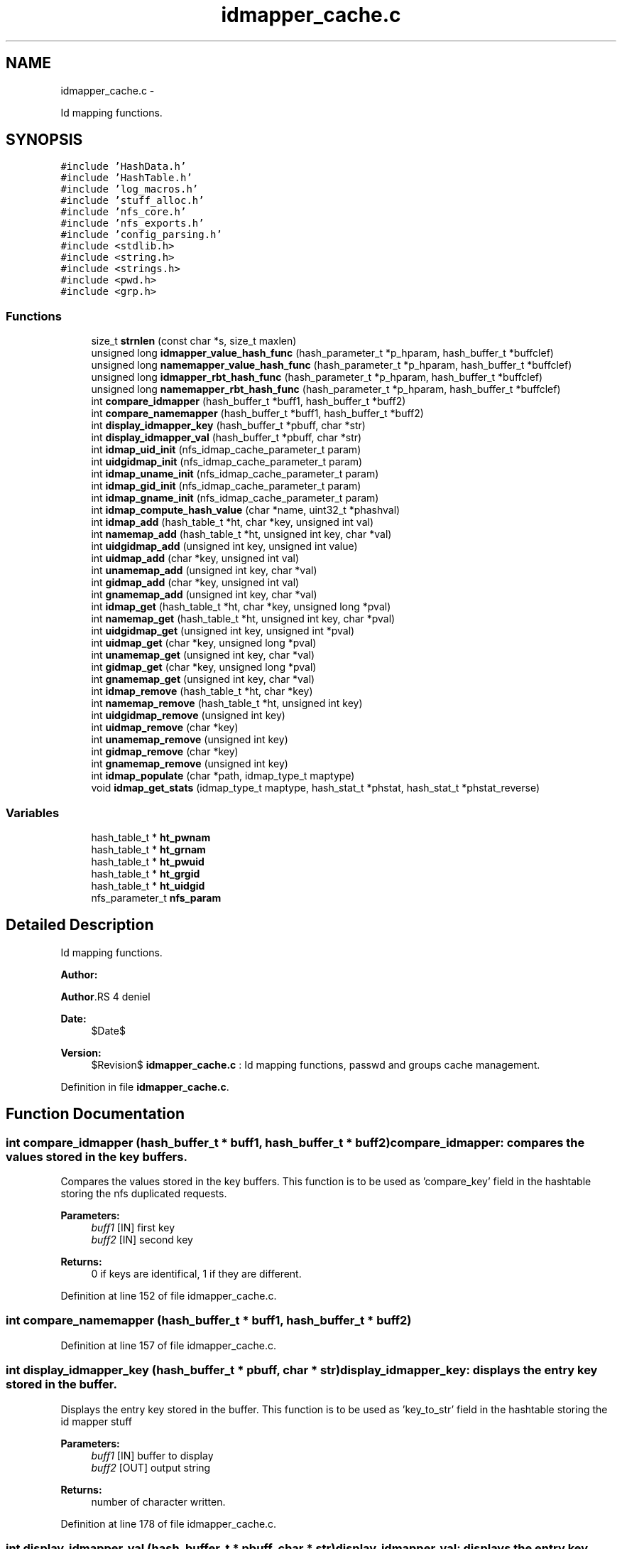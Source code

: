 .TH "idmapper_cache.c" 3 "15 Sep 2010" "Version 0.1" "Id Mapper" \" -*- nroff -*-
.ad l
.nh
.SH NAME
idmapper_cache.c \- 
.PP
Id mapping functions.  

.SH SYNOPSIS
.br
.PP
\fC#include 'HashData.h'\fP
.br
\fC#include 'HashTable.h'\fP
.br
\fC#include 'log_macros.h'\fP
.br
\fC#include 'stuff_alloc.h'\fP
.br
\fC#include 'nfs_core.h'\fP
.br
\fC#include 'nfs_exports.h'\fP
.br
\fC#include 'config_parsing.h'\fP
.br
\fC#include <stdlib.h>\fP
.br
\fC#include <string.h>\fP
.br
\fC#include <strings.h>\fP
.br
\fC#include <pwd.h>\fP
.br
\fC#include <grp.h>\fP
.br

.SS "Functions"

.in +1c
.ti -1c
.RI "size_t \fBstrnlen\fP (const char *s, size_t maxlen)"
.br
.ti -1c
.RI "unsigned long \fBidmapper_value_hash_func\fP (hash_parameter_t *p_hparam, hash_buffer_t *buffclef)"
.br
.ti -1c
.RI "unsigned long \fBnamemapper_value_hash_func\fP (hash_parameter_t *p_hparam, hash_buffer_t *buffclef)"
.br
.ti -1c
.RI "unsigned long \fBidmapper_rbt_hash_func\fP (hash_parameter_t *p_hparam, hash_buffer_t *buffclef)"
.br
.ti -1c
.RI "unsigned long \fBnamemapper_rbt_hash_func\fP (hash_parameter_t *p_hparam, hash_buffer_t *buffclef)"
.br
.ti -1c
.RI "int \fBcompare_idmapper\fP (hash_buffer_t *buff1, hash_buffer_t *buff2)"
.br
.ti -1c
.RI "int \fBcompare_namemapper\fP (hash_buffer_t *buff1, hash_buffer_t *buff2)"
.br
.ti -1c
.RI "int \fBdisplay_idmapper_key\fP (hash_buffer_t *pbuff, char *str)"
.br
.ti -1c
.RI "int \fBdisplay_idmapper_val\fP (hash_buffer_t *pbuff, char *str)"
.br
.ti -1c
.RI "int \fBidmap_uid_init\fP (nfs_idmap_cache_parameter_t param)"
.br
.ti -1c
.RI "int \fBuidgidmap_init\fP (nfs_idmap_cache_parameter_t param)"
.br
.ti -1c
.RI "int \fBidmap_uname_init\fP (nfs_idmap_cache_parameter_t param)"
.br
.ti -1c
.RI "int \fBidmap_gid_init\fP (nfs_idmap_cache_parameter_t param)"
.br
.ti -1c
.RI "int \fBidmap_gname_init\fP (nfs_idmap_cache_parameter_t param)"
.br
.ti -1c
.RI "int \fBidmap_compute_hash_value\fP (char *name, uint32_t *phashval)"
.br
.ti -1c
.RI "int \fBidmap_add\fP (hash_table_t *ht, char *key, unsigned int val)"
.br
.ti -1c
.RI "int \fBnamemap_add\fP (hash_table_t *ht, unsigned int key, char *val)"
.br
.ti -1c
.RI "int \fBuidgidmap_add\fP (unsigned int key, unsigned int value)"
.br
.ti -1c
.RI "int \fBuidmap_add\fP (char *key, unsigned int val)"
.br
.ti -1c
.RI "int \fBunamemap_add\fP (unsigned int key, char *val)"
.br
.ti -1c
.RI "int \fBgidmap_add\fP (char *key, unsigned int val)"
.br
.ti -1c
.RI "int \fBgnamemap_add\fP (unsigned int key, char *val)"
.br
.ti -1c
.RI "int \fBidmap_get\fP (hash_table_t *ht, char *key, unsigned long *pval)"
.br
.ti -1c
.RI "int \fBnamemap_get\fP (hash_table_t *ht, unsigned int key, char *pval)"
.br
.ti -1c
.RI "int \fBuidgidmap_get\fP (unsigned int key, unsigned int *pval)"
.br
.ti -1c
.RI "int \fBuidmap_get\fP (char *key, unsigned long *pval)"
.br
.ti -1c
.RI "int \fBunamemap_get\fP (unsigned int key, char *val)"
.br
.ti -1c
.RI "int \fBgidmap_get\fP (char *key, unsigned long *pval)"
.br
.ti -1c
.RI "int \fBgnamemap_get\fP (unsigned int key, char *val)"
.br
.ti -1c
.RI "int \fBidmap_remove\fP (hash_table_t *ht, char *key)"
.br
.ti -1c
.RI "int \fBnamemap_remove\fP (hash_table_t *ht, unsigned int key)"
.br
.ti -1c
.RI "int \fBuidgidmap_remove\fP (unsigned int key)"
.br
.ti -1c
.RI "int \fBuidmap_remove\fP (char *key)"
.br
.ti -1c
.RI "int \fBunamemap_remove\fP (unsigned int key)"
.br
.ti -1c
.RI "int \fBgidmap_remove\fP (char *key)"
.br
.ti -1c
.RI "int \fBgnamemap_remove\fP (unsigned int key)"
.br
.ti -1c
.RI "int \fBidmap_populate\fP (char *path, idmap_type_t maptype)"
.br
.ti -1c
.RI "void \fBidmap_get_stats\fP (idmap_type_t maptype, hash_stat_t *phstat, hash_stat_t *phstat_reverse)"
.br
.in -1c
.SS "Variables"

.in +1c
.ti -1c
.RI "hash_table_t * \fBht_pwnam\fP"
.br
.ti -1c
.RI "hash_table_t * \fBht_grnam\fP"
.br
.ti -1c
.RI "hash_table_t * \fBht_pwuid\fP"
.br
.ti -1c
.RI "hash_table_t * \fBht_grgid\fP"
.br
.ti -1c
.RI "hash_table_t * \fBht_uidgid\fP"
.br
.ti -1c
.RI "nfs_parameter_t \fBnfs_param\fP"
.br
.in -1c
.SH "Detailed Description"
.PP 
Id mapping functions. 

\fBAuthor:\fP
.RS 4
.RE
.PP
\fBAuthor\fP.RS 4
deniel 
.RE
.PP
\fBDate:\fP
.RS 4
$Date$ 
.RE
.PP
\fBVersion:\fP
.RS 4
$Revision$ \fBidmapper_cache.c\fP : Id mapping functions, passwd and groups cache management. 
.RE
.PP

.PP
Definition in file \fBidmapper_cache.c\fP.
.SH "Function Documentation"
.PP 
.SS "int compare_idmapper (hash_buffer_t * buff1, hash_buffer_t * buff2)"compare_idmapper: compares the values stored in the key buffers.
.PP
Compares the values stored in the key buffers. This function is to be used as 'compare_key' field in the hashtable storing the nfs duplicated requests.
.PP
\fBParameters:\fP
.RS 4
\fIbuff1\fP [IN] first key 
.br
\fIbuff2\fP [IN] second key
.RE
.PP
\fBReturns:\fP
.RS 4
0 if keys are identifical, 1 if they are different. 
.RE
.PP

.PP
Definition at line 152 of file idmapper_cache.c.
.SS "int compare_namemapper (hash_buffer_t * buff1, hash_buffer_t * buff2)"
.PP
Definition at line 157 of file idmapper_cache.c.
.SS "int display_idmapper_key (hash_buffer_t * pbuff, char * str)"display_idmapper_key: displays the entry key stored in the buffer.
.PP
Displays the entry key stored in the buffer. This function is to be used as 'key_to_str' field in the hashtable storing the id mapper stuff
.PP
\fBParameters:\fP
.RS 4
\fIbuff1\fP [IN] buffer to display 
.br
\fIbuff2\fP [OUT] output string
.RE
.PP
\fBReturns:\fP
.RS 4
number of character written. 
.RE
.PP

.PP
Definition at line 178 of file idmapper_cache.c.
.SS "int display_idmapper_val (hash_buffer_t * pbuff, char * str)"display_idmapper_val: displays the entry key stored in the buffer.
.PP
Displays the entry key stored in the buffer. This function is to be used as 'val_to_str' field in the hashtable storing the id mapper stuff
.PP
\fBParameters:\fP
.RS 4
\fIbuff1\fP [IN] buffer to display 
.br
\fIbuff2\fP [OUT] output string
.RE
.PP
\fBReturns:\fP
.RS 4
number of character written. 
.RE
.PP

.PP
Definition at line 196 of file idmapper_cache.c.
.SS "int gidmap_add (char * key, unsigned int val)"
.PP
Definition at line 511 of file idmapper_cache.c.
.SS "int gidmap_get (char * key, unsigned long * pval)"
.PP
Definition at line 653 of file idmapper_cache.c.
.SS "int gidmap_remove (char * key)"
.PP
Definition at line 755 of file idmapper_cache.c.
.SS "int gnamemap_add (unsigned int key, char * val)"
.PP
Definition at line 527 of file idmapper_cache.c.
.SS "int gnamemap_get (unsigned int key, char * val)"
.PP
Definition at line 658 of file idmapper_cache.c.
.SS "int gnamemap_remove (unsigned int key)"
.PP
Definition at line 760 of file idmapper_cache.c.
.SS "int idmap_add (hash_table_t * ht, char * key, unsigned int val)"idmap_add: Adds a value by key
.PP
Adss a value by key.
.PP
\fBParameters:\fP
.RS 4
\fIht\fP [INOUT] the hash table to be used 
.br
\fIkey\fP [IN] the ip address requested 
.br
\fIval\fP [OUT] the value
.RE
.PP
\fBReturns:\fP
.RS 4
ID_MAPPER_SUCCESS, ID_MAPPER_INSERT_MALLOC_ERROR, ID_MAPPER_INVALID_ARGUMENT 
.RE
.PP

.PP
Definition at line 394 of file idmapper_cache.c.
.SS "int idmap_compute_hash_value (char * name, uint32_t * phashval)"idmap_compute_hash_value: computes the hash value, based on the string.
.PP
Computes the computes the hash value, based on the string. 
.PP
Definition at line 286 of file idmapper_cache.c.
.SS "int idmap_get (hash_table_t * ht, char * key, unsigned long * pval)"idmap_get: gets a value by key
.PP
Gets a value by key.
.PP
\fBParameters:\fP
.RS 4
\fIht\fP [INOUT] the hash table to be used 
.br
\fIkey\fP [IN] the ip address requested 
.br
\fIhostname\fP [OUT] the hostname
.RE
.PP
\fBReturns:\fP
.RS 4
ID_MAPPER_SUCCESS or ID_MAPPER_NOT_FOUND 
.RE
.PP

.PP
Definition at line 556 of file idmapper_cache.c.
.SS "void idmap_get_stats (idmap_type_t maptype, hash_stat_t * phstat, hash_stat_t * phstat_reverse)"idmap_get_stats: gets the hash table statistics for the idmap et the reverse id map
.PP
Gets the hash table statistics for the idmap et the reverse idmap.
.PP
\fBParameters:\fP
.RS 4
\fImaptype\fP [IN] type of the mapping to be queried (should be UIDMAP_TYPE or GIDMAP_TYPE) 
.br
\fIphstat\fP [OUT] pointer to the resulting stats for direct map. 
.br
\fIphstat\fP [OUT] pointer to the resulting stats for reverse map.
.RE
.PP
\fBReturns:\fP
.RS 4
nothing (void function)
.RE
.PP
\fBSee also:\fP
.RS 4
HashTable_GetStats 
.RE
.PP

.PP
Definition at line 878 of file idmapper_cache.c.
.SS "int idmap_gid_init (nfs_idmap_cache_parameter_t param)"idmap_gid_init: Inits the hashtable for GID mapping.
.PP
Inits the hashtable for GID mapping.
.PP
\fBParameters:\fP
.RS 4
\fIparam\fP [IN] parameter used to init the gid map cache
.RE
.PP
\fBReturns:\fP
.RS 4
0 if successful, -1 otherwise 
.RE
.PP

.PP
Definition at line 256 of file idmapper_cache.c.
.SS "int idmap_gname_init (nfs_idmap_cache_parameter_t param)"
.PP
Definition at line 267 of file idmapper_cache.c.
.SS "int idmap_populate (char * path, idmap_type_t maptype)"idmap_populate_by_conf: Use the configuration file to populate the ID_MAPPER.
.PP
Use the configuration file to populate the ID_MAPPER. 
.PP
Definition at line 773 of file idmapper_cache.c.
.SS "int idmap_remove (hash_table_t * ht, char * key)"idmap_remove: Tries to remove an entry for ID_MAPPER
.PP
Tries to remove an entry for ID_MAPPER
.PP
\fBParameters:\fP
.RS 4
\fIht\fP [INOUT] the hash table to be used 
.br
\fIkey\fP [IN] the key uncached.
.RE
.PP
\fBReturns:\fP
.RS 4
the delete status 
.RE
.PP

.PP
Definition at line 675 of file idmapper_cache.c.
.SS "int idmap_uid_init (nfs_idmap_cache_parameter_t param)"idmap_uid_init: Inits the hashtable for UID mapping.
.PP
Inits the hashtable for UID mapping.
.PP
\fBParameters:\fP
.RS 4
\fIparam\fP [IN] parameter used to init the uid map cache
.RE
.PP
\fBReturns:\fP
.RS 4
0 if successful, -1 otherwise 
.RE
.PP

.PP
Definition at line 212 of file idmapper_cache.c.
.SS "int idmap_uname_init (nfs_idmap_cache_parameter_t param)"
.PP
Definition at line 234 of file idmapper_cache.c.
.SS "unsigned long idmapper_rbt_hash_func (hash_parameter_t * p_hparam, hash_buffer_t * buffclef)"idmapper_rbt_hash_func: computes the rbt value for the entry in the id mapper stuff.
.PP
Computes the rbt value for the entry in the id mapper stuff.
.PP
\fBParameters:\fP
.RS 4
\fIhparam\fP [IN] hash table parameter. 
.br
\fIbuffcleff[in]\fP pointer to the hash key buffer
.RE
.PP
\fBReturns:\fP
.RS 4
the computed rbt value.
.RE
.PP
\fBSee also:\fP
.RS 4
HashTable_Init 
.RE
.PP

.PP
Definition at line 121 of file idmapper_cache.c.
.SS "unsigned long idmapper_value_hash_func (hash_parameter_t * p_hparam, hash_buffer_t * buffclef)"idmapper_rbt_hash_func: computes the hash value for the entry in id mapper stuff
.PP
Computes the hash value for the entry in id mapper stuff. In fact, it just use addresse as value (identity function) modulo the size of the hash. This function is called internal in the HasTable_* function
.PP
\fBParameters:\fP
.RS 4
\fIhparam\fP [IN] hash table parameter. 
.br
\fIbuffcleff[in]\fP pointer to the hash key buffer
.RE
.PP
\fBReturns:\fP
.RS 4
the computed hash value.
.RE
.PP
\fBSee also:\fP
.RS 4
HashTable_Init 
.RE
.PP

.PP
Definition at line 87 of file idmapper_cache.c.
.SS "int namemap_add (hash_table_t * ht, unsigned int key, char * val)"
.PP
Definition at line 424 of file idmapper_cache.c.
.SS "int namemap_get (hash_table_t * ht, unsigned int key, char * pval)"
.PP
Definition at line 582 of file idmapper_cache.c.
.SS "int namemap_remove (hash_table_t * ht, unsigned int key)"
.PP
Definition at line 699 of file idmapper_cache.c.
.SS "unsigned long namemapper_rbt_hash_func (hash_parameter_t * p_hparam, hash_buffer_t * buffclef)"
.PP
Definition at line 133 of file idmapper_cache.c.
.SS "unsigned long namemapper_value_hash_func (hash_parameter_t * p_hparam, hash_buffer_t * buffclef)"
.PP
Definition at line 101 of file idmapper_cache.c.
.SS "size_t strnlen (const char * s, size_t maxlen)"
.SS "int uidgidmap_add (unsigned int key, unsigned int value)"
.PP
Definition at line 454 of file idmapper_cache.c.
.SS "int uidgidmap_get (unsigned int key, unsigned int * pval)"
.PP
Definition at line 609 of file idmapper_cache.c.
.SS "int uidgidmap_init (nfs_idmap_cache_parameter_t param)"
.PP
Definition at line 223 of file idmapper_cache.c.
.SS "int uidgidmap_remove (unsigned int key)"
.PP
Definition at line 724 of file idmapper_cache.c.
.SS "int uidmap_add (char * key, unsigned int val)"
.PP
Definition at line 479 of file idmapper_cache.c.
.SS "int uidmap_get (char * key, unsigned long * pval)"
.PP
Definition at line 643 of file idmapper_cache.c.
.SS "int uidmap_remove (char * key)"
.PP
Definition at line 745 of file idmapper_cache.c.
.SS "int unamemap_add (unsigned int key, char * val)"
.PP
Definition at line 495 of file idmapper_cache.c.
.SS "int unamemap_get (unsigned int key, char * val)"
.PP
Definition at line 648 of file idmapper_cache.c.
.SS "int unamemap_remove (unsigned int key)"
.PP
Definition at line 750 of file idmapper_cache.c.
.SH "Variable Documentation"
.PP 
.SS "hash_table_t* \fBht_grgid\fP"
.PP
Definition at line 67 of file idmapper_cache.c.
.SS "hash_table_t* \fBht_grnam\fP"
.PP
Definition at line 65 of file idmapper_cache.c.
.SS "hash_table_t* \fBht_pwnam\fP"
.PP
Definition at line 64 of file idmapper_cache.c.
.SS "hash_table_t* \fBht_pwuid\fP"
.PP
Definition at line 66 of file idmapper_cache.c.
.SS "hash_table_t* \fBht_uidgid\fP"
.PP
Definition at line 68 of file idmapper_cache.c.
.SS "nfs_parameter_t \fBnfs_param\fP"
.PP
Definition at line 49 of file test_idmapper.c.
.SH "Author"
.PP 
Generated automatically by Doxygen for Id Mapper from the source code.
